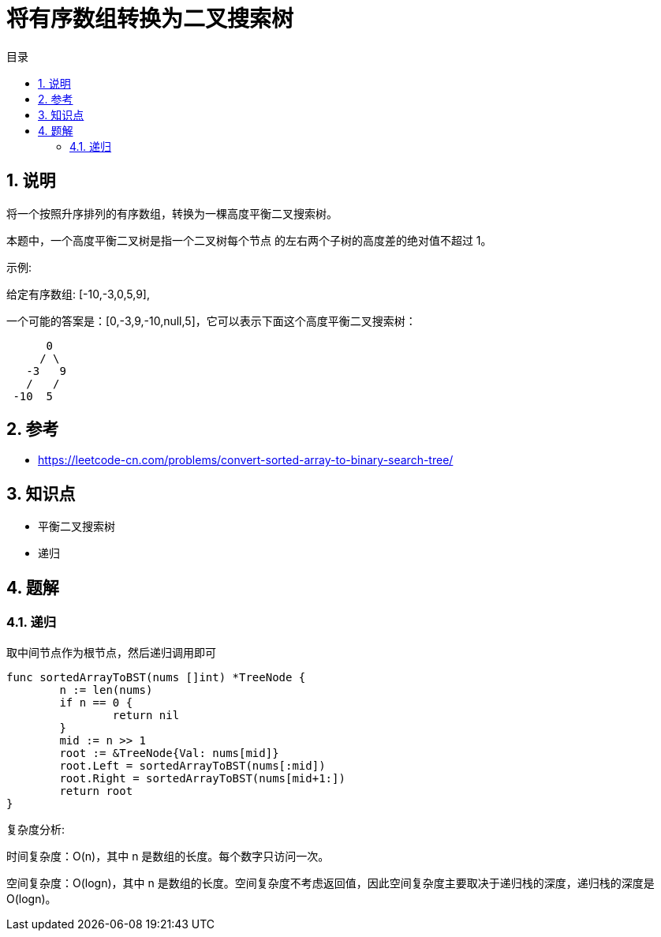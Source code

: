 = 将有序数组转换为二叉搜索树
:toc:
:toc-title: 目录
:toclevels: 5
:sectnums:

== 说明
将一个按照升序排列的有序数组，转换为一棵高度平衡二叉搜索树。

本题中，一个高度平衡二叉树是指一个二叉树每个节点 的左右两个子树的高度差的绝对值不超过 1。

示例:

给定有序数组: [-10,-3,0,5,9],

一个可能的答案是：[0,-3,9,-10,null,5]，它可以表示下面这个高度平衡二叉搜索树：
```
      0
     / \
   -3   9
   /   /
 -10  5

```

== 参考
- https://leetcode-cn.com/problems/convert-sorted-array-to-binary-search-tree/

== 知识点
- 平衡二叉搜索树
- 递归

== 题解
=== 递归

取中间节点作为根节点，然后递归调用即可

```go
func sortedArrayToBST(nums []int) *TreeNode {
	n := len(nums)
	if n == 0 {
		return nil
	}
	mid := n >> 1
	root := &TreeNode{Val: nums[mid]}
	root.Left = sortedArrayToBST(nums[:mid])
	root.Right = sortedArrayToBST(nums[mid+1:])
	return root
}
```

复杂度分析:

时间复杂度：O(n)，其中 n 是数组的长度。每个数字只访问一次。

空间复杂度：O(logn)，其中 n 是数组的长度。空间复杂度不考虑返回值，因此空间复杂度主要取决于递归栈的深度，递归栈的深度是 O(logn)。


